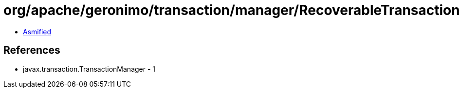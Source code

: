 = org/apache/geronimo/transaction/manager/RecoverableTransactionManager.class

 - link:RecoverableTransactionManager-asmified.java[Asmified]

== References

 - javax.transaction.TransactionManager - 1
